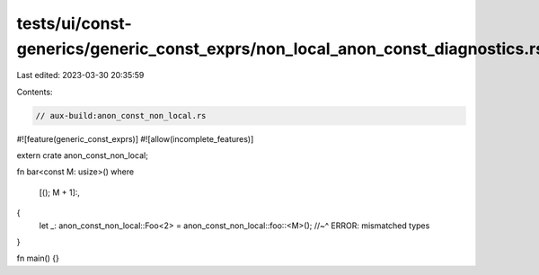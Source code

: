 tests/ui/const-generics/generic_const_exprs/non_local_anon_const_diagnostics.rs
===============================================================================

Last edited: 2023-03-30 20:35:59

Contents:

.. code-block:: rs

    // aux-build:anon_const_non_local.rs

#![feature(generic_const_exprs)]
#![allow(incomplete_features)]

extern crate anon_const_non_local;

fn bar<const M: usize>()
where
    [(); M + 1]:,
{
    let _: anon_const_non_local::Foo<2> = anon_const_non_local::foo::<M>();
    //~^ ERROR: mismatched types
}

fn main() {}


